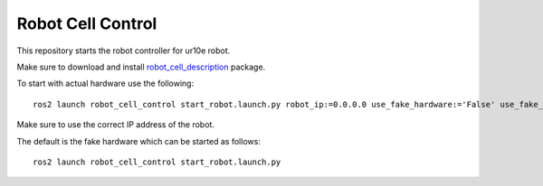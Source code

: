 Robot Cell Control
==================

This repository starts the robot controller for ur10e robot.

Make sure to download and install `robot_cell_description`_ package.

.. _robot_cell_description: https://github.com/pushkarkadam/robot_cell_description 

To start with actual hardware use the following::

    ros2 launch robot_cell_control start_robot.launch.py robot_ip:=0.0.0.0 use_fake_hardware:='False' use_fake_sensor:='False'

Make sure to use the correct IP address of the robot.

The default is the fake hardware which can be started as follows::

    ros2 launch robot_cell_control start_robot.launch.py